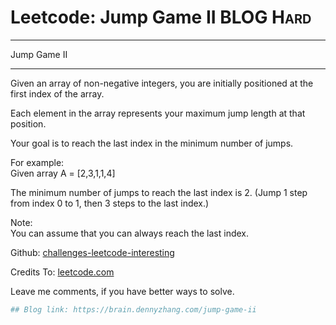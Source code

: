 * Leetcode: Jump Game II                                              :BLOG:Hard:
#+STARTUP: showeverything
#+OPTIONS: toc:nil \n:t ^:nil creator:nil d:nil
:PROPERTIES:
:type:     greedy
:END:
---------------------------------------------------------------------
Jump Game II
---------------------------------------------------------------------
Given an array of non-negative integers, you are initially positioned at the first index of the array.

Each element in the array represents your maximum jump length at that position.

Your goal is to reach the last index in the minimum number of jumps.

For example:
Given array A = [2,3,1,1,4]

The minimum number of jumps to reach the last index is 2. (Jump 1 step from index 0 to 1, then 3 steps to the last index.)

Note:
You can assume that you can always reach the last index.

Github: [[url-external:https://github.com/DennyZhang/challenges-leetcode-interesting/tree/master/jump-game-ii][challenges-leetcode-interesting]]

Credits To: [[url-external:https://leetcode.com/problems/jump-game-ii/description/][leetcode.com]]

Leave me comments, if you have better ways to solve.

#+BEGIN_SRC python
## Blog link: https://brain.dennyzhang.com/jump-game-ii

#+END_SRC

